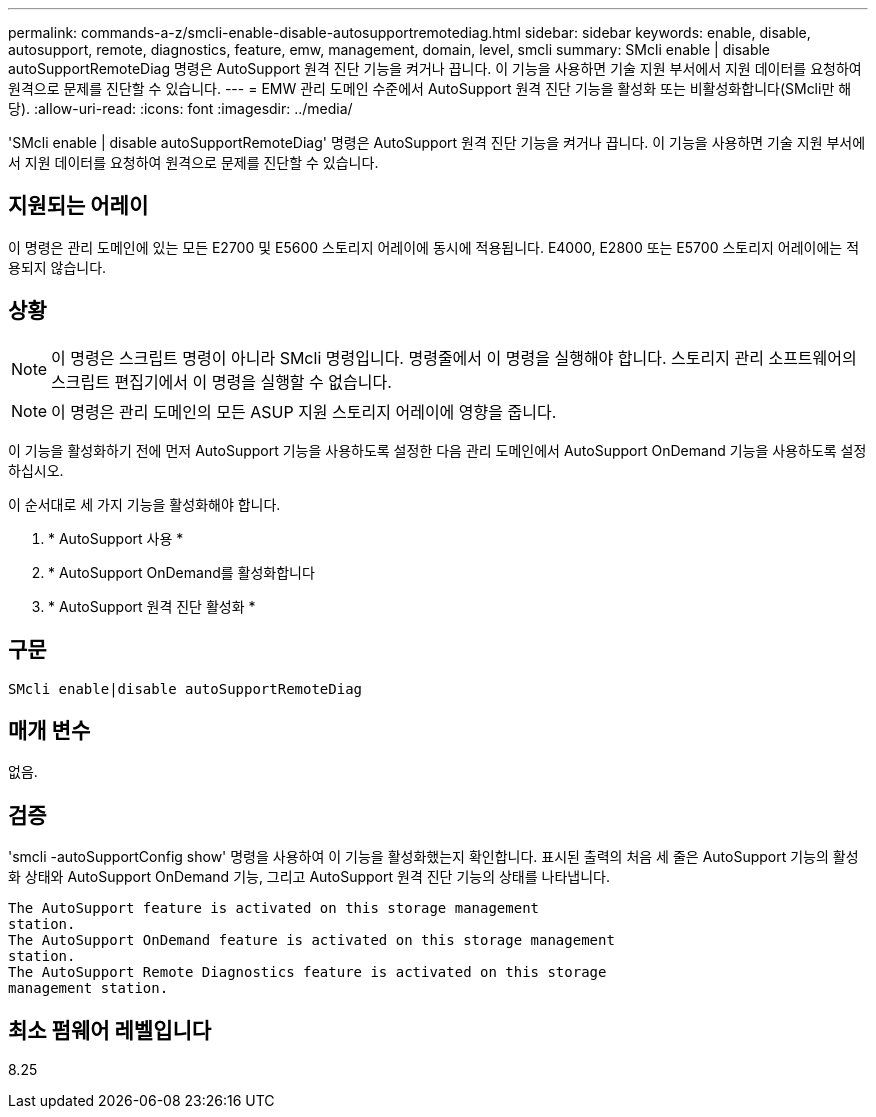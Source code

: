 ---
permalink: commands-a-z/smcli-enable-disable-autosupportremotediag.html 
sidebar: sidebar 
keywords: enable, disable, autosupport, remote, diagnostics, feature, emw, management, domain, level, smcli 
summary: SMcli enable | disable autoSupportRemoteDiag 명령은 AutoSupport 원격 진단 기능을 켜거나 끕니다. 이 기능을 사용하면 기술 지원 부서에서 지원 데이터를 요청하여 원격으로 문제를 진단할 수 있습니다. 
---
= EMW 관리 도메인 수준에서 AutoSupport 원격 진단 기능을 활성화 또는 비활성화합니다(SMcli만 해당).
:allow-uri-read: 
:icons: font
:imagesdir: ../media/


[role="lead"]
'SMcli enable | disable autoSupportRemoteDiag' 명령은 AutoSupport 원격 진단 기능을 켜거나 끕니다. 이 기능을 사용하면 기술 지원 부서에서 지원 데이터를 요청하여 원격으로 문제를 진단할 수 있습니다.



== 지원되는 어레이

이 명령은 관리 도메인에 있는 모든 E2700 및 E5600 스토리지 어레이에 동시에 적용됩니다. E4000, E2800 또는 E5700 스토리지 어레이에는 적용되지 않습니다.



== 상황

[NOTE]
====
이 명령은 스크립트 명령이 아니라 SMcli 명령입니다. 명령줄에서 이 명령을 실행해야 합니다. 스토리지 관리 소프트웨어의 스크립트 편집기에서 이 명령을 실행할 수 없습니다.

====
[NOTE]
====
이 명령은 관리 도메인의 모든 ASUP 지원 스토리지 어레이에 영향을 줍니다.

====
이 기능을 활성화하기 전에 먼저 AutoSupport 기능을 사용하도록 설정한 다음 관리 도메인에서 AutoSupport OnDemand 기능을 사용하도록 설정하십시오.

이 순서대로 세 가지 기능을 활성화해야 합니다.

. * AutoSupport 사용 *
. * AutoSupport OnDemand를 활성화합니다
. * AutoSupport 원격 진단 활성화 *




== 구문

[source, cli]
----
SMcli enable|disable autoSupportRemoteDiag
----


== 매개 변수

없음.



== 검증

'smcli -autoSupportConfig show' 명령을 사용하여 이 기능을 활성화했는지 확인합니다. 표시된 출력의 처음 세 줄은 AutoSupport 기능의 활성화 상태와 AutoSupport OnDemand 기능, 그리고 AutoSupport 원격 진단 기능의 상태를 나타냅니다.

[listing]
----
The AutoSupport feature is activated on this storage management
station.
The AutoSupport OnDemand feature is activated on this storage management
station.
The AutoSupport Remote Diagnostics feature is activated on this storage
management station.
----


== 최소 펌웨어 레벨입니다

8.25
